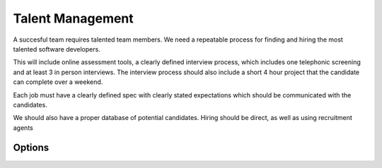 Talent Management
=================

A succesful team requires talented team members. We need a repeatable process for finding and hiring the most talented software developers.

This will include online assessment tools, a clearly defined interview process, which includes one telephonic screening and at least 3 in 
person interviews. The interview process should also include a short 4 hour project that the candidate can complete over a weekend.

Each job must have a clearly defined spec with clearly stated expectations which should be communicated with the candidates.

We should also have a proper database of potential candidates. Hiring should be direct, as well as using recruitment agents

Options
-------
